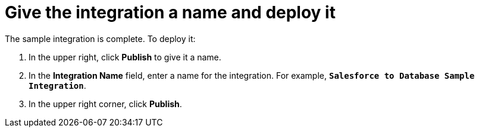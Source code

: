 [[sf2db-name-and-publish]]
= Give the integration a name and deploy it

The sample integration is complete. To deploy it:

. In the upper right, click *Publish* to give it a name.                                                                                                                                                                                                                                                                                                                             
. In the *Integration Name* field, enter a name for the 
integration. For example, `*Salesforce to Database Sample Integration*`.
. In the upper right corner, click *Publish*. 
